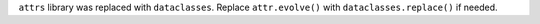 ``attrs`` library was replaced with ``dataclasses``.  Replace ``attr.evolve()`` with ``dataclasses.replace()`` if needed.
